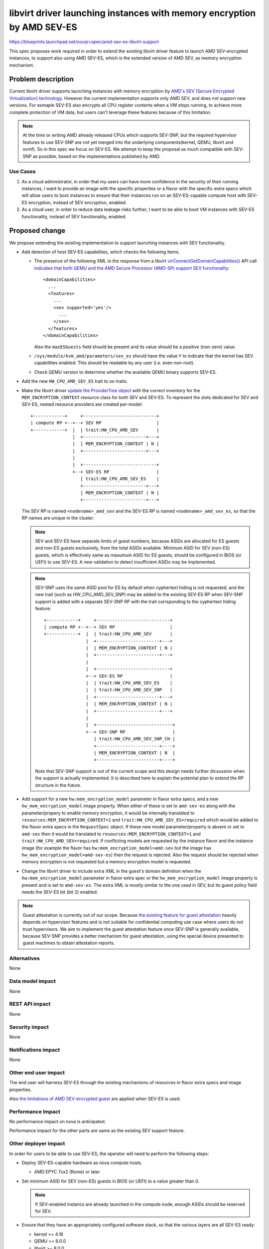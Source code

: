 ..
 This work is licensed under a Creative Commons Attribution 3.0 Unported
 License.

 http://creativecommons.org/licenses/by/3.0/legalcode

=======================================================================
libvirt driver launching instances with memory encryption by AMD SEV-ES
=======================================================================

https://blueprints.launchpad.net/nova/+spec/amd-sev-es-libvirt-support

This spec proposes work required in order to extend the existing libvirt driver
feature to launch AMD SEV-encrypted instances, to support also using AMD
SEV-ES, which is the extended version of AMD SEV, as memory encryption
mechanism.

Problem description
===================

Current libvirt driver supports launching instances with memory encryption by
`AMD's SEV (Secure Encrypted Virtualization) technology
<https://developer.amd.com/sev/>`_. However the current implementation supports
only AMD SEV, and does not support new versions. For exmaple SEV-ES also
encrypts all CPU register contents when a VM stops running, to achieve more
complete protection of VM data, but users can't leverage these features because
of this limitation.

.. note::
   At the time or writing AMD already released CPUs which supports SEV-SNP, but
   the required hypervisor features to use SEV-SNP are not yet merged into
   the underlying components(kernel, QEMU, libvirt and ovmf). So in this spec
   we focus on SEV-ES. We attempt to keep the proposal as much compatible with
   SEV-SNP as possible, based on the implementations published by AMD.

Use Cases
---------

#. As a cloud administrator, in order that my users can have more confidence
   in the security of their running instances, I want to provide an image with
   the specific properties or a flavor with the specific extra specs which will
   allow users to boot instances to ensure that their instances run on
   an SEV-ES-capable compute host with SEV-ES encryption, instead of SEV
   encryption, enabled.

#. As a cloud user, in order to reduce data leakage risks further, I want to
   be able to boot VM instances with SEV-ES functionality, instead of SEV
   functionality, enabled.

Proposed change
===============

We propose extending the existing implementation to support launching instances
with SEV functionality.

- Add detection of host SEV-ES capabilities, which checks the following items.

  - The presence of the following XML in the response from a libvirt
    `virConnectGetDomainCapabilities()
    <https://libvirt.org/html/libvirt-libvirt-domain.html#virConnectGetDomainCapabilities>`_
    API call `indicates that both QEMU and the AMD Secure Processor
    (AMD-SP) support SEV functionality
    <https://libvirt.org/git/?p=libvirt.git;a=commit;h=6688393c6b222b5d7cba238f21d55134611ede9c>`_::

        <domainCapabilities>
          ...
          <features>
            ...
            <sev supported='yes'/>
              ...
            </sev>
          </features>
        </domainCapabilities>

    Also the ``maxESGuests`` field should be present and its value should be
    a positive (non-zero) value.

  - ``/sys/module/kvm_amd/parameters/sev_es`` should have the value ``Y``
    to indicate that the kernel has SEV capabilities enabled.  This
    should be readable by any user (i.e. even non-root).

  - Check QEMU version to determine whether the available QEMU binary supports
    SEV-ES.

- Add the new ``HW_CPU_AMD_SEV_ES`` trait to os-traits.

- Make the libvirt driver `update the ProviderTree object
  <https://docs.openstack.org/nova/latest/reference/update-provider-tree.html>`_
  with the correct inventory for the ``MEM_ENCRYPTION_CONTEXT`` resource class
  for both SEV and SEV-ES. To represent the slots dedicated for SEV and SEV-ES,
  nested resource providers are created per-model::

    +------------+     +----------------------------+
    | compute RP +--+--+ SEV RP                     |
    +------------+  |  | trait:HW_CPU_AMD_SEV       |
                    |  +------------------------+---+
                    |  | MEM_ENCRYPTION_CONTEXT | N |
                    |  +------------------------+---+
                    |
                    |  +----------------------------+
                    +--+ SEV-ES RP                  |
                       | trait:HW_CPU_AMD_SEV_ES    |
                       +------------------------+---+
                       | MEM_ENCRYPTION_CONTEXT | N |
                       +------------------------+---+

  The SEV RP is named ``<nodename>_amd_sev`` and the SEV-ES RP is named
  ``<nodename>_amd_sev_es``, so that the RP names are unique in the cluster.

  .. note::
     SEV and SEV-ES have separate limits of guest numbers, because ASIDs are
     allocated for ES guests and non-ES guests exclusively, from the total
     ASIDs available. Minimum ASID for SEV (non-ES) guests, which is
     effectively same as maxumum ASID for ES guests, should be configured in
     BIOS (or UEFI) to use SEV-ES. A new validation to detect insufficient
     ASIDs may be implemented.

  .. note::
     SEV-SNP uses the same ASID pool for ES by default when cyphertext hiding
     is not requested, and the new trait (such as HW_CPU_AMD_SEV_SNP) may be
     added to the existing SEV-ES RP when SEV-SNP support is added with
     a separate SEV-SNP RP with the trait corrsponding to the cyphertext hiding
     feature::

        +------------+     +----------------------------+
        | compute RP +--+--+ SEV RP                     |
        +------------+  |  | trait:HW_CPU_AMD_SEV       |
                        |  +------------------------+---+
                        |  | MEM_ENCRYPTION_CONTEXT | N |
                        |  +------------------------+---+
                        |
                        |  +----------------------------+
                        +--+ SEV-ES RP                  |
                        |  | trait:HW_CPU_AMD_SEV_ES    |
                        |  | trait:HW_CPU_AMD_SEV_SNP   |
                        |  +------------------------+---+
                        |  | MEM_ENCRYPTION_CONTEXT | N |
                        |  +------------------------+---+
                        |
                        |  +-----------------------------+
                        +--+ SEV-SNP RP                  |
                           | trait:HW_CPU_AMD_SEV_SNP_CH |
                           +------------------------+----+
                           | MEM_ENCRYPTION_CONTEXT | N  |
                           +------------------------+----+

     Note that SEV-SNP support is out of the current scope and this design
     needs further dicsussion when the support is actually implemented. It is
     described here to explain the potential plan to extend the RP structure
     in the future.

- Add support for a new ``hw:mem_encryption_model`` parameter in flavor
  extra specs, and a new ``hw_mem_encryption_model`` image property. When
  either of these is set to ``amd-sev-es`` along with the parameter/propery to
  enable memory encryption, it would be internally translated to
  ``resources:MEM_ENCRYPTION_CONTEXT=1`` and
  ``trait:HW_CPU_AMD_SEV_ES=required`` which would be added to the flavor extra
  specs in the ``RequestSpec`` object. If these new model parameter/property is
  absent or set to ``amd-sev`` then it would be translated to
  ``resources:MEM_ENCRYPTION_CONTEXT=1`` and
  ``trait:HW_CPU_AMD_SEV=required``. If conflicting models are requested by
  the instance flavor and the instance image (for example the flavor has
  ``hw:mem_encryption_model=amd-sev`` but the image has
  ``hw_mem_encryption_model=amd-sev-es``) then the request is rejected. Also
  the request should be rejected when memory encryption is not requested but
  a memory encryption model is requested.

- Change the libvirt driver to include extra XML in the guest's domain
  definition when the ``hw:mem_encryption_model`` parameter in flavor extra
  spec or the ``hw_mem_encryption_model`` image property is present and
  is set to ``amd-sev-es``. The extra XML is mostly similar to the one used in
  SEV, but its guest policy field needs the SEV-ES bit (bit 2) enabled.

.. note::
   Guest attestation is currently out of our scope. Because `the existing
   feature for guest attestation <https://libvirt.org/kbase/launch_security_sev.html#guest-attestation-for-sev-sev-es-from-a-trusted-host>`_
   heavily depends on hypervisor features and is not suitable for confidential
   computing use case where users do not trust hypervisors. We aim to implement
   the guest attestation feature once SEV-SNP is generally available, because
   SEV-SNP provides a better mechanism for guest attestation, using the special
   device presented to guest machines to obtain attestation reports.

Alternatives
------------

None

Data model impact
-----------------

None

REST API impact
---------------

None

Security impact
---------------

None

Notifications impact
--------------------

None

Other end user impact
---------------------

The end user will harness SEV-ES through the existing mechanisms of resources
in flavor extra specs and image properties.

Also `the limitations of AMD SEV-encrypted guest
<https://docs.openstack.org/nova/latest/admin/sev.html#impermanent-limitations>`_
are applied when SEV-ES is used.

Performance Impact
------------------

No performance impact on nova is anticipated.

Performance impact for the other parts are same as the existing SEV support
feature.

Other deployer impact
---------------------

In order for users to be able to use SEV-ES, the operator will need to
perform the following steps:

- Deploy SEV-ES-capable hardware as nova compute hosts.

  - AMD EPYC 7xx2 (Rome) or later

- Set minimum ASID for SEV (non-ES) guests in BIOS (or UEFI) to a value greater
  than 0.

  .. note::
     If SEV-enabled instancs are already launched in the compute node, enough
     ASIDs should be reserved for SEV.

- Ensure that they have an appropriately configured software stack, so
  that the various layers are all SEV-ES ready:

  - kernel >= 4.16
  - QEMU >= 6.0.0
  - libvirt >= 8.0.0
  - ovmf >= commit 7f0b28415cb4 2020-08-12

  .. note::
     SEV-ES enabled guests can be launched by libvirt >= 4.5, but detection of
     maximum number of SEV-ES guests via domain capability API requires libvirt
     >= 8.0.0 .

A cloud administrator will need to define SEV-ES-enabled flavors as described
above, unless it is sufficient for users to define SEV-ES-enabled images.

The `[libvirt] num_memory_encrypted_guests` option is effective only for SEV,
but a new option for SEV-ES is NOT added. Instead, the detection capability in
libvirt is required to use SEV-ES. The `num_memory_encrypted_guests` option
will be deprecated to reduce complexity.

Developer impact
----------------

None

Upgrade impact
--------------

None


Implementation
==============

Assignee(s)
-----------

Primary assignee:
  kajinamit (irc: tkajinam)

Other contributors:
  None

Work Items
----------

#. Add the new ``HW_CPU_AMD_SEV_ES`` trait for os-traits

#. Add detection of host SEV-ES capabilities as detailed above and reshaping
   of existing MEMO_ENCRYPTION_CONTEXT resource.

#. Add ``mem_encryption_model`` property to ImageMeta object

#. Update scheduler util to request ``MEM_ENCRYPTION_CONTEXT`` resource and
   ``HW_CPU_AMD_SEV_ES`` trait when the ``mem_encryption_model`` property or
   the equivalent flavor extra spec is set to ``amd-sev-es``

#. Update libvirt driver to set the SEV-ES policy bit when the property is
   present.

#. Update image property schema in glance to validate the new
   ``mem_encryption_model`` property.

#. Update documentations.

Unit tests and functional tests should be added according to new logic.

Future work
-----------

None


Dependencies
============

* Special hardware which supports SEV-ES for development, testing, and CI.

* Recent versions of the hypervisor software stack which all support
  SEV-ES, as detailed in `Other deployer impact`_ above.


Testing
=======

The ``fakelibvirt`` test driver will need adaptation to emulate
SEV-ES-capable hardware.

Corresponding unit/functional tests will need to be extended or added
to cover:

- detection of SEV-ES-capable hardware and software, e.g. perhaps as an
  extension of
  ``nova.tests.functional.libvirt.test_report_cpu_traits.LibvirtReportTraitsTests``

- the use of a trait to include extra SEV-specific libvirt domain XML
  configuration, e.g. within
  ``nova.tests.unit.virt.libvirt.test_config``


Documentation Impact
====================

- Update the entry in `the Feature Support Matrix
  <https://docs.openstack.org/nova/latest/user/support-matrix.html>`_,
  to explain now AMD SEV-ES is supported in addition to AMD SEV.

- Update the existing `AMD SEV
  <https://docs.openstack.org/nova/latest/admin/sev.html>`_ guide to include
  information about SEV-ES.

Other non-nova documentation should be updated too:

- The `documentation for os-traits
  <https://docs.openstack.org/os-traits/latest/>`_ should be extended
  where appropriate.


References
==========

- `AMD SEV landing page <https://developer.amd.com/sev>`_

- `AMD SEV-KM API Specification
  <https://developer.amd.com/wp-content/resources/55766.PDF>`_

- `AMD SEV github repository containing examples and tools
  <https://github.com/AMDESE/AMDSEV/>`_

- `Slides from the 2017 Linux Security Summit describing SEV and
  preliminary performance results
  <http://events17.linuxfoundation.org/sites/events/files/slides/AMD%20SEV-ES.pdf>`_

- `libvirt's SEV options <https://libvirt.org/formatdomain.html#sev>`_


History
=======


.. list-table:: Revisions
   :header-rows: 1

   * - Release Name
     - Description
   * - 2024.2 Dalmatian
     - Approved
   * - 2025.1 Epoxy
     - Re-proposed
